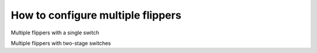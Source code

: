 How to configure multiple flippers
==================================

Multiple flippers with a single switch

Multiple flippers with two-stage switches

